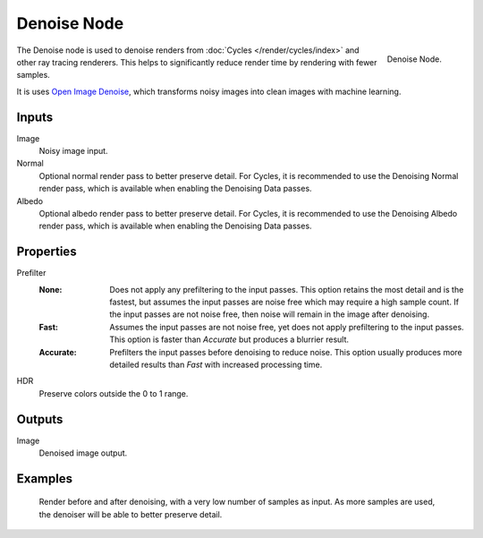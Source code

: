 .. _bpy.types.CompositorNodeDenoise:

************
Denoise Node
************

.. figure:: /images/compositing_node-types_CompositorNodeDenoise.webp
   :align: right
   :alt: Denoise Node.

   Denoise Node.

The Denoise node is used to denoise renders from :doc:`Cycles </render/cycles/index>`
and other ray tracing renderers. This helps to significantly reduce render time by
rendering with fewer samples.

It is uses `Open Image Denoise <https://www.openimagedenoise.org/>`__,
which transforms noisy images into clean images with machine learning.


Inputs
======

Image
   Noisy image input.
Normal
   Optional normal render pass to better preserve detail.
   For Cycles, it is recommended to use the Denoising Normal render pass,
   which is available when enabling the Denoising Data passes.
Albedo
   Optional albedo render pass to better preserve detail.
   For Cycles, it is recommended to use the Denoising Albedo render pass,
   which is available when enabling the Denoising Data passes.


Properties
==========

Prefilter
   :None:
      Does not apply any prefiltering to the input passes. This option retains the most detail and
      is the fastest, but assumes the input passes are noise free which may require a high sample
      count. If the input passes are not noise free, then noise will remain in the image after denoising.
   :Fast:
      Assumes the input passes are not noise free, yet does not apply prefiltering to the input passes.
      This option is faster than *Accurate* but produces a blurrier result.
   :Accurate:
      Prefilters the input passes before denoising to reduce noise. This option usually produces
      more detailed results than *Fast* with increased processing time.
HDR
   Preserve colors outside the 0 to 1 range.


Outputs
=======

Image
   Denoised image output.


Examples
========

.. figure:: /images/compositing_types_filter_denoise_example.jpg

   Render before and after denoising, with a very low number of samples as input.
   As more samples are used, the denoiser will be able to better preserve detail.
